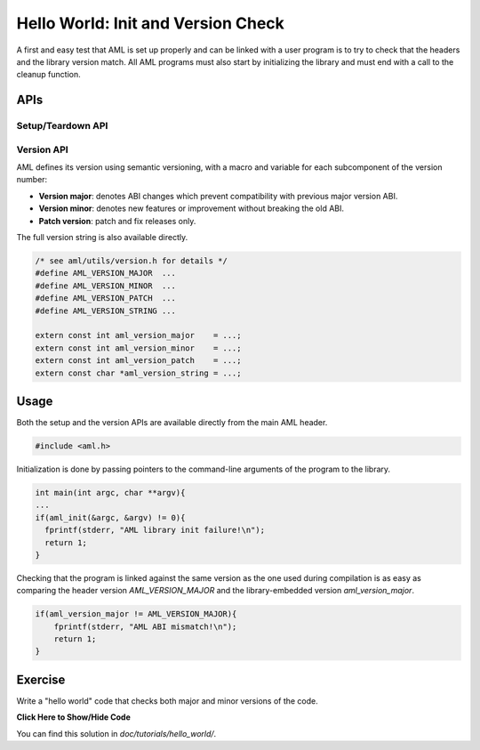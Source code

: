 Hello World: Init and Version Check
===================================

A first and easy test that AML is set up properly and can be linked with a user
program is to try to check that the headers and the library version match.  All
AML programs must also start by initializing the library and must end with a
call to the cleanup function.

APIs
-------

Setup/Teardown API
~~~~~~~~~~~~~~~~~~

.. doxygenfunction:: aml_init

.. doxygenfunction:: aml_finalize

Version API
~~~~~~~~~~~

AML defines its version using semantic versioning, with a macro and variable
for each subcomponent of the version number:

- **Version major**: denotes ABI changes which prevent compatibility with previous
  major version ABI.
- **Version minor**: denotes new features or improvement without breaking the old
  ABI.
- **Patch version**: patch and fix releases only.

The full version string is also available directly.

.. code-block:: c

  /* see aml/utils/version.h for details */
  #define AML_VERSION_MAJOR  ...
  #define AML_VERSION_MINOR  ...
  #define AML_VERSION_PATCH  ...
  #define AML_VERSION_STRING ...

  extern const int aml_version_major    = ...;
  extern const int aml_version_minor    = ...;
  extern const int aml_version_patch    = ...;
  extern const char *aml_version_string = ...;


Usage
-----

Both the setup and the version APIs are available directly from the main AML
header.

.. code-block:: c
  
  #include <aml.h>

Initialization is done by passing pointers to the command-line arguments of
the program to the library.

.. code-block:: c
  
  int main(int argc, char **argv){
  ...
  if(aml_init(&argc, &argv) != 0){
    fprintf(stderr, "AML library init failure!\n");
    return 1;
  }

Checking that the program is linked against the same version as the one used
during compilation is as easy as comparing the header version
*AML_VERSION_MAJOR* and the library-embedded version *aml_version_major*.

.. code-block:: c
  
  if(aml_version_major != AML_VERSION_MAJOR){
      fprintf(stderr, "AML ABI mismatch!\n");
      return 1;
  }

Exercise
--------

Write a "hello world" code that checks both major and minor versions of the
code.

.. container:: toggle

   .. container:: header

      **Click Here to Show/Hide Code**

   .. literalinclude:: 0_hello.c
      :language: c

You can find this solution in *doc/tutorials/hello_world/*.
